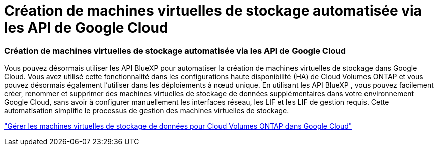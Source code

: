 = Création de machines virtuelles de stockage automatisée via les API de Google Cloud
:allow-uri-read: 




=== Création de machines virtuelles de stockage automatisée via les API de Google Cloud

Vous pouvez désormais utiliser les API BlueXP pour automatiser la création de machines virtuelles de stockage dans Google Cloud.  Vous avez utilisé cette fonctionnalité dans les configurations haute disponibilité (HA) de Cloud Volumes ONTAP et vous pouvez désormais également l’utiliser dans les déploiements à nœud unique.  En utilisant les API BlueXP , vous pouvez facilement créer, renommer et supprimer des machines virtuelles de stockage de données supplémentaires dans votre environnement Google Cloud, sans avoir à configurer manuellement les interfaces réseau, les LIF et les LIF de gestion requis.  Cette automatisation simplifie le processus de gestion des machines virtuelles de stockage.

https://docs.netapp.com/us-en/bluexp-cloud-volumes-ontap/task-managing-svms-gcp.html["Gérer les machines virtuelles de stockage de données pour Cloud Volumes ONTAP dans Google Cloud"^]
